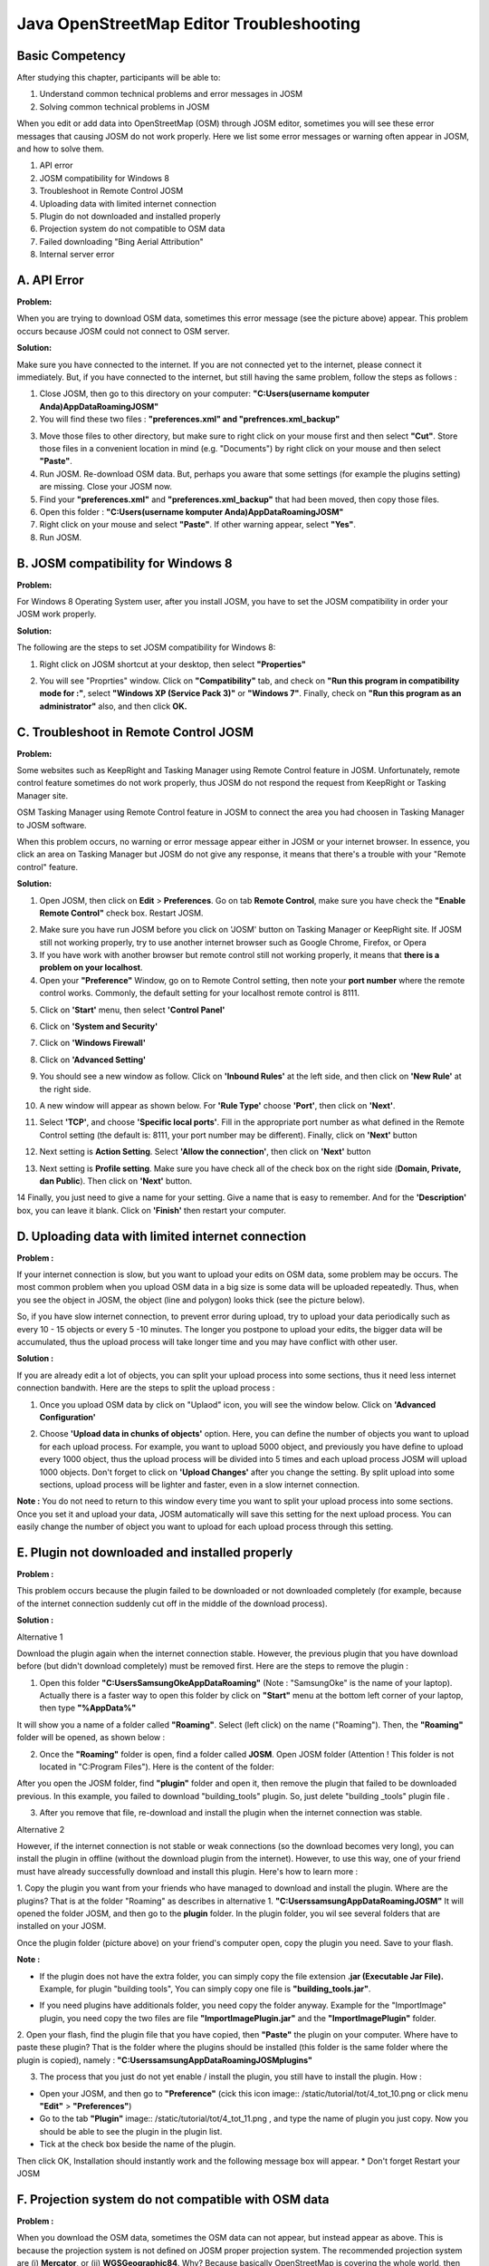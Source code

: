 Java OpenStreetMap Editor Troubleshooting
==========================================

Basic Competency
----------------
After studying this chapter, participants will be able to:

1. Understand common technical problems and error messages in JOSM
2. Solving common technical problems in JOSM

When you edit or add data into OpenStreetMap (OSM) through JOSM editor, sometimes you will see these error messages that causing JOSM do not work properly. Here we list some error messages or warning often appear in JOSM, and how to solve them.

1. API error
2. JOSM compatibility for Windows 8
3. Troubleshoot in Remote Control JOSM
4. Uploading data with limited internet connection
5. Plugin do not downloaded and installed properly
6. Projection system do not compatible to OSM data
7. Failed downloading "Bing Aerial Attribution"
8. Internal server error

A. API Error
-------------

.. image:: /static/tutorial/tot/4_apierror.png
	:align: center
	
**Problem:**

When you are trying to download OSM data, sometimes this error message (see the picture above) appear. This problem occurs because JOSM could not connect to OSM  server.

**Solution:**

Make sure you have connected to the internet. If you are not connected yet to the internet, please connect it immediately. But, if you have connected to the internet, but still having the same problem, follow the steps as follows :

1. Close JOSM, then go to this directory on your computer:
   **"C:\Users\(username komputer Anda)\AppData\Roaming\JOSM"**
2. You will find these two files :  **"preferences.xml" and "prefrences.xml_backup"**

.. image:: /static/tutorial/tot/4_preferences.png
	:align: center

3. Move those files to other directory, but make sure to right click on your mouse first and then select **"Cut"**. Store those files in a convenient location in mind (e.g. "Documents") by right click on your mouse and then select **"Paste"**.
4. Run JOSM. Re-download OSM data. But, perhaps you aware that some settings (for example the plugins setting) are missing. Close your JOSM now.
5. Find your **"preferences.xml"** and **"preferences.xml_backup"** that had been moved, then copy those files.
6.  Open this folder : **"C:\Users\(username komputer Anda)\AppData\Roaming\JOSM"**
7. Right click on your mouse and select **"Paste"**. If other warning appear, select **"Yes"**.
8. Run JOSM.

B. JOSM compatibility for Windows 8
------------------------------------
**Problem:**

For Windows 8 Operating System user, after you install JOSM, you  have to set the JOSM compatibility in order your JOSM work properly.

**Solution:**

The following are the steps to set JOSM compatibility for Windows 8:

1. Right click on JOSM shortcut at your desktop, then select **"Properties"**

.. image:: /static/tutorial/tot/4_windows8.png
	:align: center

2. You will see "Proprties" window. Click on **"Compatibility"** tab, and check on **"Run this program in compatibility mode for :"**, select **"Windows XP (Service Pack 3)"** or **"Windows 7"**. Finally, check on **"Run this program as an administrator"** also, and then click **OK.**

.. image:: /static/tutorial/tot/4_josmproperties.png
	:align: center
	
C. Troubleshoot in Remote Control JOSM
--------------------------------------

**Problem:**

Some websites such as KeepRight and Tasking Manager using Remote Control feature in JOSM. Unfortunately, remote control feature sometimes do not work properly, thus JOSM do not respond the request from  KeepRight or Tasking Manager site.

.. image:: /static/tutorial/tot/4_osmtasking.png
	:align: center

OSM Tasking Manager using Remote Control feature in JOSM 
to connect the area you had choosen in Tasking Manager to JOSM software.

When this problem occurs, no warning or error message appear either in JOSM or your internet browser. In essence, you click an area on Tasking Manager but JOSM do not give any response, it means that there's a trouble with your "Remote control" feature.

**Solution:**

1. Open JOSM, then click on **Edit** > **Preferences**. Go on tab **Remote Control**, make sure you have check the **"Enable Remote Control"** check box. Restart JOSM.

.. image:: /static/tutorial/tot/4_preferences2.png
	:align: center

2. Make sure you have run JOSM before you click on 'JOSM' button on Tasking Manager or  KeepRight site. If JOSM still not working properly, try to use another internet browser such as Google Chrome, Firefox, or Opera
3. If you have work with another browser but remote control still not working properly, it means that **there is a problem on your localhost**.
4. Open your **"Preference"** Window, go on to Remote Control setting, then note your  **port number** where the remote control works. Commonly, the default setting for your localhost remote control is 8111.

.. image:: /static/tutorial/tot/4_remotecontrol.png
	:align: center
	
5. Click on **'Start'** menu, then select **'Control Panel'**

.. image:: /static/tutorial/tot/4_controlpanel.png
	:align: center
	
6. Click on **'System and Security'**

.. image:: /static/tutorial/tot/4_systemsecurity.png
	:align: center
	
7. Click on **'Windows Firewall'**

.. image:: /static/tutorial/tot/4_firewall.png
	:align: center
	
8. Click on **'Advanced Setting'**

.. image:: /static/tutorial/tot/4_advance.png
	:align: center
	
9. You should see a new window as follow. Click on **'Inbound Rules'** at the left side, and then click on **'New Rule'** at the right side.

.. image:: /static/tutorial/tot/4_newrule.png
	:align: center
	
10. A new window will appear as shown below. For **'Rule Type'** choose **'Port'**, then click on  **'Next'**.

.. image:: /static/tutorial/tot/4_ruletype.png
	:align: center
	
11. Select **'TCP'**, and choose **'Specific local ports'**. Fill in the appropriate port number as what defined in the Remote Control setting (the default is: 8111, your port number may be different). Finally, click on **'Next'** button

.. image:: /static/tutorial/tot/4_tcp.png
	:align: center
	
12. Next setting is **Action Setting**. Select **'Allow the connection'**, then click on **'Next'** button

.. image:: /static/tutorial/tot/4_connection.png
	:align: center
	
13. Next setting is **Profile setting**. Make sure you have check all of the check box on the right side (**Domain, Private, dan Public**). Then click on **'Next'** button.

.. image:: /static/tutorial/tot/4_profile.png
	:align: center
	
14 Finally, you just need to give a name for your setting. Give a name that is easy to remember. And for the **'Description'** box, you  can leave it blank. Click on **'Finish'** then restart your computer.

.. image:: /static/tutorial/tot/4_finish.png
	:align: center
	
D. Uploading data with limited internet connection
--------------------------------------------------
**Problem :**

If your internet connection is slow, but you want to upload your edits on OSM data, some problem may be occurs. The most common problem when you upload OSM data in a big size is some data will be uploaded repeatedly. Thus, when you see the object in JOSM, the object (line and polygon) looks thick (see the picture below).

.. image:: /static/tutorial/tot/4_poligon.png
	:align: center

So, if you have slow internet connection, to prevent error during upload, try to upload your data periodically such as every 10 - 15 objects or every 5 -10 minutes. The longer you postpone to upload your edits, the bigger data will be accumulated, thus the upload process will take longer time and you may have conflict with other user. 

**Solution :**

If you are already edit a lot of objects, you can split your upload process into some sections, thus  it need less internet connection bandwith.
Here are the steps to split the upload process :

1. Once you upload OSM data by click on "Uplaod" icon, you will see the window below. Click on **'Advanced Configuration'**

.. image:: /static/tutorial/tot/4_advance2.png
	:align: center

2. Choose **'Upload data in chunks of objects'** option. Here, you can define the number of objects you want to upload for each upload process. For example, you want to upload 5000 object, and previously you have define to upload every 1000 object, thus the upload process will be divided into 5 times and each upload process JOSM will upload 1000 objects. Don't forget to click on **'Upload Changes'** after you change the setting. By split upload into some sections, upload process will be lighter and faster, even in a slow internet connection.

.. image:: /static/tutorial/tot/4_chunk.png
	:align: center

**Note :** You do not need to return to this window every time you want to split your upload process into some sections. Once you set it and upload your data, JOSM automatically will save this setting for the next upload process. You can easily change the number of object you want to upload for each upload process through this setting.

E. Plugin not downloaded and installed properly
-----------------------------------------------

.. image:: /static/tutorial/tot/4_tot_1.png
   :align: center
   
**Problem :**

This problem occurs because the plugin failed to be downloaded or not downloaded completely (for example, because of the internet connection suddenly cut off in the middle of the download process). 

**Solution :**

Alternative 1
 
Download the plugin again when the internet connection stable. However, the previous plugin that you have download before (but didn't download completely) must be removed first. Here are the steps to remove the plugin :

1. Open this folder **"C:\Users\SamsungOke\AppData\Roaming"** (Note : "SamsungOke" is the name of your laptop). Actually there is a faster way to open this folder by click on **"Start"** menu at the bottom left corner of your laptop, then type  **"%AppData%"**

.. image:: /static/tutorial/tot/4_tot_2.png
   :align: center

It will show you a name of a folder called **"Roaming"**. Select (left click) on the name ("Roaming"). Then, the **"Roaming"** folder will be opened, as shown below :

.. image:: /static/tutorial/tot/4_tot_3.png
   :align: center
   
2. Once the **"Roaming"** folder is open, find a folder called **JOSM**. Open JOSM folder (Attention ! This folder is not located in "C:\Program Files"). Here is the content of the folder:

.. image:: /static/tutorial/tot/4_tot_4.png
   :align: center

After you open the JOSM folder, find **"plugin"** folder and open it, then remove the plugin that failed to be downloaded previous. In this example, you failed to download "building_tools" plugin. So, just delete "building _tools" plugin file .

.. image:: /static/tutorial/tot/4_tot_5.png
   :align: center

3. After you remove that file, re-download and install the plugin when the internet connection was stable. 

Alternative 2

However, if the internet connection is not stable or weak connections (so the download becomes very long), you can install the plugin in offline (without the download plugin from the internet). However, to use this way, one of your friend must have already successfully download and install this plugin. Here's how to learn more :

1. Copy the plugin you want from your friends who have managed to download and install the plugin. Where are the plugins? That is at the folder  "Roaming" as describes in alternative 1.
**"C:\Users\samsung\AppData\Roaming\JOSM"**
It will opened the folder JOSM, and then go to the **plugin** folder. In the plugin folder, you wil see several folders that are installed on your JOSM. 

.. image:: /static/tutorial/tot/4_tot_6.png
   :align: center

Once the plugin folder (picture above) on your friend's computer open, copy the plugin you need. Save to your flash. 

**Note :**

* If the plugin does not have the extra folder, you can simply copy the file extension **.jar (Executable Jar File).** Example, for plugin "building tools", You can simply copy one file is **"building_tools.jar"**.

.. image:: /static/tutorial/tot/4_tot_7.png
   :align: center

* If you need plugins have additionals folder, you need copy the folder anyway. Example for the "ImportImage" plugin, you need copy the two files are file **"ImportImagePlugin.jar"** and the **"ImportImagePlugin"** folder.

.. image:: /static/tutorial/tot/4_tot_8.png
   :align: center

2. Open your flash, find the plugin file that you have copied, then **"Paste"** the plugin on your computer. Where have to paste these plugin? That is the folder where the plugins should be installed (this folder is the same folder where the plugin is copied), namely :
**"C:\Users\samsung\AppData\Roaming\JOSM\plugins"**

.. image:: /static/tutorial/tot/4_tot_9.png
   :align: center

3. The process that you just do not yet enable / install the plugin, you still have to install the plugin. How :

* Open your JOSM, and then go to **"Preference"**  (cick this icon image:: /static/tutorial/tot/4_tot_10.png or click menu **"Edit"** > **"Preferences"**)
* Go to the tab **"Plugin"** image:: /static/tutorial/tot/4_tot_11.png , and type the name of plugin you just copy. Now you should be able to see the plugin in the plugin list.
* Tick at the check box beside the name of the plugin. 

.. image:: /static/tutorial/tot/4_tot_12.png
   :align: center

Then click OK, Installation should instantly work and the following message box will appear.
* Don't forget Restart your JOSM

F. Projection system do not compatible with OSM data 
----------------------------------------------------

.. image:: /static/tutorial/tot/4_tot_13.png
   :align: center

**Problem :**

When you download the OSM data, sometimes the OSM data can not appear, but instead appear as above. This is because the projection system is not defined on JOSM proper projection system. The recommended projection system are  (i) **Mercator**, or (ii) **WGSGeographic84**. Why? Because basically OpenStreetMap is covering the whole world, then the projection system used is a global projection, which can cover the entire region of the world. If it appear like the picture above, please check the coordinate system defined in your JOSM. How :

* Open your **JOSM**, then go to **"Preference"** (click this icon image:: /static/tutorial/tot/4_tot_10.png  or click menu **"Edit"** > **"Preferences"**)
* Select the tab for 3 from the top, with a picture 

..image:: /static/tutorial/tot/4_tot_15.png. 

Then select the leftmost tab "Map Projection". Once the page **"Map Projection"** is open, Look in "Projection method". In the following example, the system-defined projection is "Belgian Lambert 1972". Projection system is not the proper projection system to appear the OSM data. That's why the OSM data can not open and appeared properly.

.. image:: /static/tutorial/tot/4_tot_16.png
   :align: center

**Solution :**

To fix this problem, you should change the projection system on JOSM with proper projection system, namely  (i) Mercator atau (ii) WGSGeographic84. How :

* Open your **JOSM**, then go to **"Preference"**  (click this icon image:: /static/tutorial/tot/4_tot_10.png or click menu **"Edit"** > **"Preferences"**)
* Select the tab for 3 from the top, with a picture 

..image:: /static/tutorial/tot/4_tot_15.png. 

Then select the leftmost tab **"Map Projection"**. Once the page "Map Projection" is open, look in the "Projection method". In the following example, the defined projection system is "Belgian Lambert 1972". Replace the projection system, a (i) **Mercator** or (ii) **WGSGeographic84**.

.. image:: /static/tutorial/tot/4_tot_17.png
   :align: center

* Note : You can also replace the projection system to UTM. However, you should know what is right in the zone region you download it. If you wrong on the defining zones, the same problem (the OSM data not appear in JOSM) will occur.
* After you have defined the correct projection system, click OK then download OSM data back.

G. Failed to download "Bing Aerial Attribution"
------------------------------------------------

.. image:: /static/tutorial/tot/4_bing.png
	:align: center
	
**Problem :**

To use the imagery from "Bing" (**Bing satellite**), first of all JOSM should download "Bing aerial attributions" ("Bing aerial attributions" is a file contains basic information about the Bing imagery). The download process may have problem/failed because an internet connection. JOSM will display an error message like **"Error loading Bing attributions"** at the bottom right corner (see picture above). Here is a part from "Bing aerial attributions".

.. image:: /static/tutorial/tot/4_bing2.png
	:align: center

If the downloaded file fails, then an error message **"Error loading Bing attributions"** will appear at the bottom right corner of JOSM. 

**Solutions :**

* Solution for solve this problem same like solution to solve the problem "API Error" (see problem no.1)

H. Internal Server Error
------------------------

.. image:: /static/tutorial/tot/4_ise.png
	:align: center
	
**Problems :**

When you downloading data from OSM server or uploading data to the OSM server, JOSM tries to build a connection with the OSM server that has been configured on "Preferences" in JOSM. However, sometimes problems occur in the OSM server. If the OSM server is having trouble, then JOSM will display an error message like picture above.

**Solutions :**

Problem like these are temporary problems (only happens at certain times). Because an error on the OSM server, then there is nothing you can do to fix it. Wait a moment, and try to download or upload data OSM again. 

I. Glossary 
------------
:JOSM: This tool can help you in the process of mapping to gather an object information in OpenStreetMap.

:API: Stands for Application Programming Interface, a set of function that basic services ready to be executed by entities external programming. 

:Server: A computer system which provide types of certain services within a computer network. 

:Plugin: In computing, a plug-in (or plugin) is a set of software components that adds specific capabilities for the greater software application. If supported, plug-in allow to change the application function.

:Keep Right: One of website that automatically detects errors or warnings in OpenStreetMap data. It is usually used to quality assurance in the OpenStreetMap data. 

:Tasking Manager: Mapping tool designed and built for the humanitarian OpenStreetMap team  collaborative mapping. 

:Remote Control: Setting in JOSM which allows allows to connect to the data (maps) are stored in a server on the Internet. With the Remote Control, the JOSM can receive a map of the WFS and WMS, for example from the site Keep Right or Tasking Manager.

:Localhost: Delivering the web browser on a HTTP server that is installed on the local computer.

:Sistem Proyeksi: A way of presenting the business of a form that has a certain dimension to another dimension.

:Port: Mechanism that allows a computer to support multiple sessions and connections with other computers in the network program.

:TCP: Transmission Control Protocol (TCP) is a protocol in the transport layer (be it in the seven layers of the OSI reference model or models DARPA) connection-oriented (connection-oriented) and reliable (reliable).
